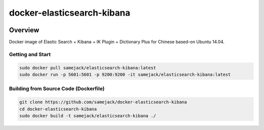 ***********************************
docker-elasticsearch-kibana
***********************************

.. image:: https://img.shields.io/badge/license-APACHE-blue.svg
   :target: http://www.apache.org/licenses/LICENSE-2.0

.. image:: https://travis-ci.org/samejack/point-core.svg?branch=master
   :target: https://travis-ci.org/samejack/docker-elasticsearch-kibana

.. image:: https://img.shields.io/docker/build/samejack/elasticsearch-kibana.svg
   :target: https://hub.docker.com/r/samejack/elasticsearch-kibana/


Overview
-----------------------------------

Docker image of Elastic Search + Kibana + IK Plugin + Dictionary Plus for Chinese based-on Ubuntu 14.04.

Getting and Start
=================
.. code-block:: bash

    sudo docker pull samejack/elasticsearch-kibana:latest
    sudo docker run -p 5601:5601 -p 9200:9200 -it samejack/elasticsearch-kibana:latest


Building from Source Code (Dockerfile)
======================================
.. code-block:: bash

    git clone https://github.com/samejack/docker-elasticsearch-kibana
    cd docker-elasticsearch-kibana
    sudo docker build -t samejack/elasticsearch-kibana ./
